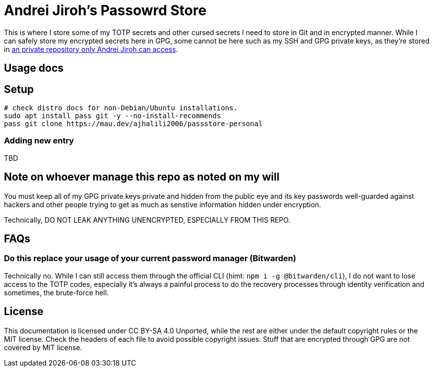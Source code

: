:source-highlighter: pygments // technically needed for Asciidoc parsers for some code
:gitlab-personal-namespace: https://gitlab.com/ajhalili2006
= Andrei Jiroh's Passowrd Store

This is where I store some of my TOTP secrets and other cursed secrets I need to store in Git and in encrypted manner.
While I can safely store my encrypted secrets here in GPG, some cannot be here such as my SSH and GPG private keys, as they're
stored in {gitlab-personal-namespace}/dotfiles-secrets[an private repository only Andrei Jiroh can access].

== Usage docs

== Setup

[source,bash]
----
# check distro docs for non-Debian/Ubuntu installations.
sudo apt install pass git -y --no-install-recommends
pass git clone https://mau.dev/ajhalili2006/passstore-personal
----

=== Adding new entry

TBD

== Note on whoever manage this repo as noted on my will

You must keep all of my GPG private keys private and hidden from the public eye and its key passwords well-guarded against
hackers and other people trying to get as much as senstive information hidden under encryption.

Technically, DO NOT LEAK ANYTHING UNENCRYPTED, ESPECIALLY FROM THIS REPO.

== FAQs

=== Do this replace your usage of your current password manager (Bitwarden)

Technically no. While I can still access them through the official CLI (himt: `npm i -g @bitwarden/cli`), I do not want
to lose access to the TOTP codes, especially it's always a painful process to do the recovery processes through identity
verification and sometimes, the brute-force hell.

== License

This documentation is licensed under CC BY-SA 4.0 Unported, while the rest are either under the default copyright rules or the MIT license.
Check the headers of each file to avoid possible copyright issues. Stuff that are encrypted through GPG are not covered by MIT license.
